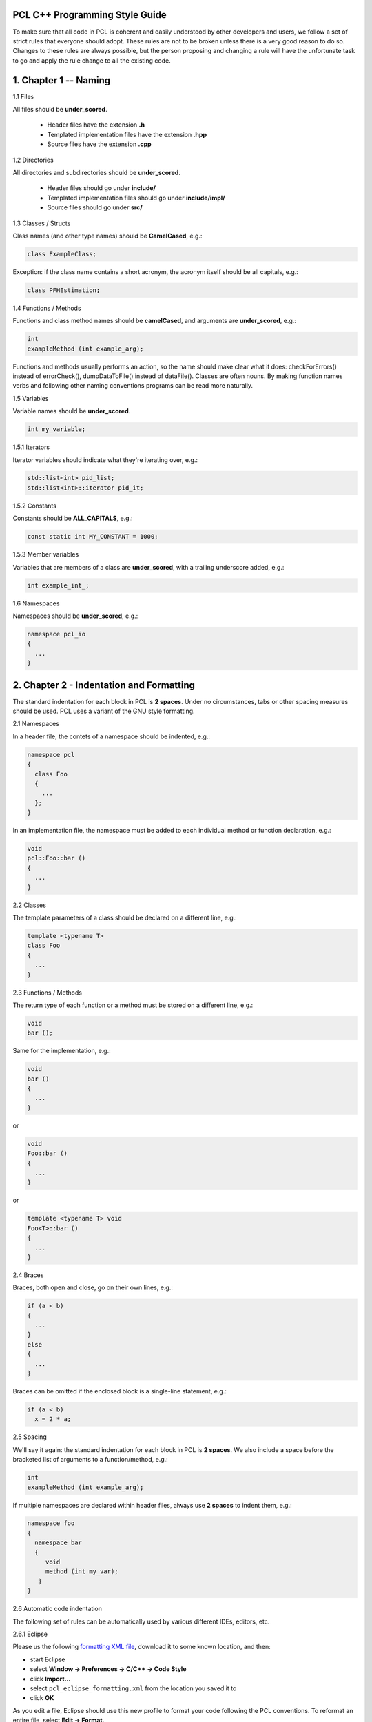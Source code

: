 .. _pcl_style_guide:

PCL C++ Programming Style Guide
-------------------------------

To make sure that all code in PCL is coherent and easily understood by other
developers and users, we follow a set of strict rules that everyone should
adopt. These rules are not to be broken unless there is a very good reason to
do so. Changes to these rules are always possible, but the person proposing and
changing a rule will have the unfortunate task to go and apply the rule change
to all the existing code.

1. Chapter 1 -- Naming
----------------------

1.1 Files

All files should be **under_scored**.

 * Header files have the extension **.h**
 * Templated implementation files have the extension **.hpp**
 * Source files have the extension **.cpp**


1.2 Directories

All directories and subdirectories should be **under_scored**.

 * Header files should go under **include/**
 * Templated implementation files should go under **include/impl/**
 * Source files should go under **src/**


1.3 Classes / Structs

Class names (and other type names) should be **CamelCased**, e.g.:

.. code-block:: cpp

  class ExampleClass;

Exception: if the class name contains a short acronym, the acronym itself
should be all capitals, e.g.:

.. code-block:: cpp

  class PFHEstimation;


1.4 Functions / Methods

Functions and class method names should be **camelCased**, and arguments are
**under_scored**, e.g.:

.. code-block:: cpp

  int 
  exampleMethod (int example_arg);

Functions and methods usually performs an action, so the name should make clear
what it does: checkForErrors() instead of errorCheck(), dumpDataToFile()
instead of dataFile(). Classes are often nouns. By making function names verbs
and following other naming conventions programs can be read more naturally.


1.5 Variables

Variable names should be **under_scored**.

.. code-block:: cpp

  int my_variable;

1.5.1 Iterators

Iterator variables should indicate what they're iterating over, e.g.:

.. code-block:: cpp

  std::list<int> pid_list;
  std::list<int>::iterator pid_it;

1.5.2 Constants

Constants should be **ALL_CAPITALS**, e.g.:

.. code-block:: cpp

  const static int MY_CONSTANT = 1000;

1.5.3 Member variables

Variables that are members of a class are **under_scored**, with a trailing
underscore added, e.g.:

.. code-block:: cpp

  int example_int_;


1.6 Namespaces

Namespaces should be **under_scored**, e.g.:

.. code-block:: cpp

  namespace pcl_io
  {
    ...
  }



2. Chapter 2 - Indentation and Formatting
-----------------------------------------

The standard indentation for each block in PCL is **2 spaces**. Under no
circumstances, tabs or other spacing measures should be used. PCL uses a
variant of the GNU style formatting. 

2.1 Namespaces

In a header file, the contets of a namespace should be indented, e.g.:

.. code-block:: cpp

  namespace pcl
  {
    class Foo
    {
      ...
    };
  }

In an implementation file, the namespace must be added to each individual method or function declaration, e.g.:

.. code-block:: cpp

  void
  pcl::Foo::bar ()
  {
    ...
  }


2.2 Classes

The template parameters of a class should be declared on a different line,
e.g.:

.. code-block:: cpp

   template <typename T>
   class Foo
   {
     ...
   }

2.3 Functions / Methods

The return type of each function or a method must be stored on a different
line, e.g.:

.. code-block:: cpp

   void
   bar ();

Same for the implementation, e.g.:

.. code-block:: cpp

   void
   bar ()
   {
     ...
   }

or

.. code-block:: cpp

   void
   Foo::bar ()
   {
     ...
   }

or

.. code-block:: cpp

   template <typename T> void
   Foo<T>::bar ()
   {
     ...
   }

2.4 Braces

Braces, both open and close, go on their own lines, e.g.:

.. code-block:: cpp

   if (a < b)
   {
     ...
   }
   else
   {
     ...
   }

Braces can be omitted if the enclosed block is a single-line statement, e.g.:

.. code-block:: cpp

   if (a < b)
     x = 2 * a;

2.5 Spacing

We'll say it again: the standard indentation for each block in PCL is **2
spaces**. We also include a space before the bracketed list of arguments to a
function/method, e.g.:

.. code-block:: cpp

   int 
   exampleMethod (int example_arg);


If multiple namespaces are declared within header files, always use **2
spaces** to indent them, e.g.:

.. code-block:: cpp

   namespace foo
   {
     namespace bar
     {
        void
        method (int my_var);
      }
   }


2.6 Automatic code indentation

The following set of rules can be automatically used by various different IDEs,
editors, etc.

2.6.1 Eclipse

Please us the following `formatting XML file
<http://dev.pointclouds.org/attachments/download/25/pcl_eclipse_formatting.xml>`_,
download it to some known location, and then:

* start Eclipse
* select **Window -> Preferences -> C/C++ -> Code Style**
* click **Import...**
* select ``pcl_eclipse_formatting.xml`` from the location you saved it to
* click **OK**

As you edit a file, Eclipse should use this new profile to format your code
following the PCL conventions. To reformat an entire file, select **Edit ->
Format**.

2.6.2 UniversalIndent

TBD...

